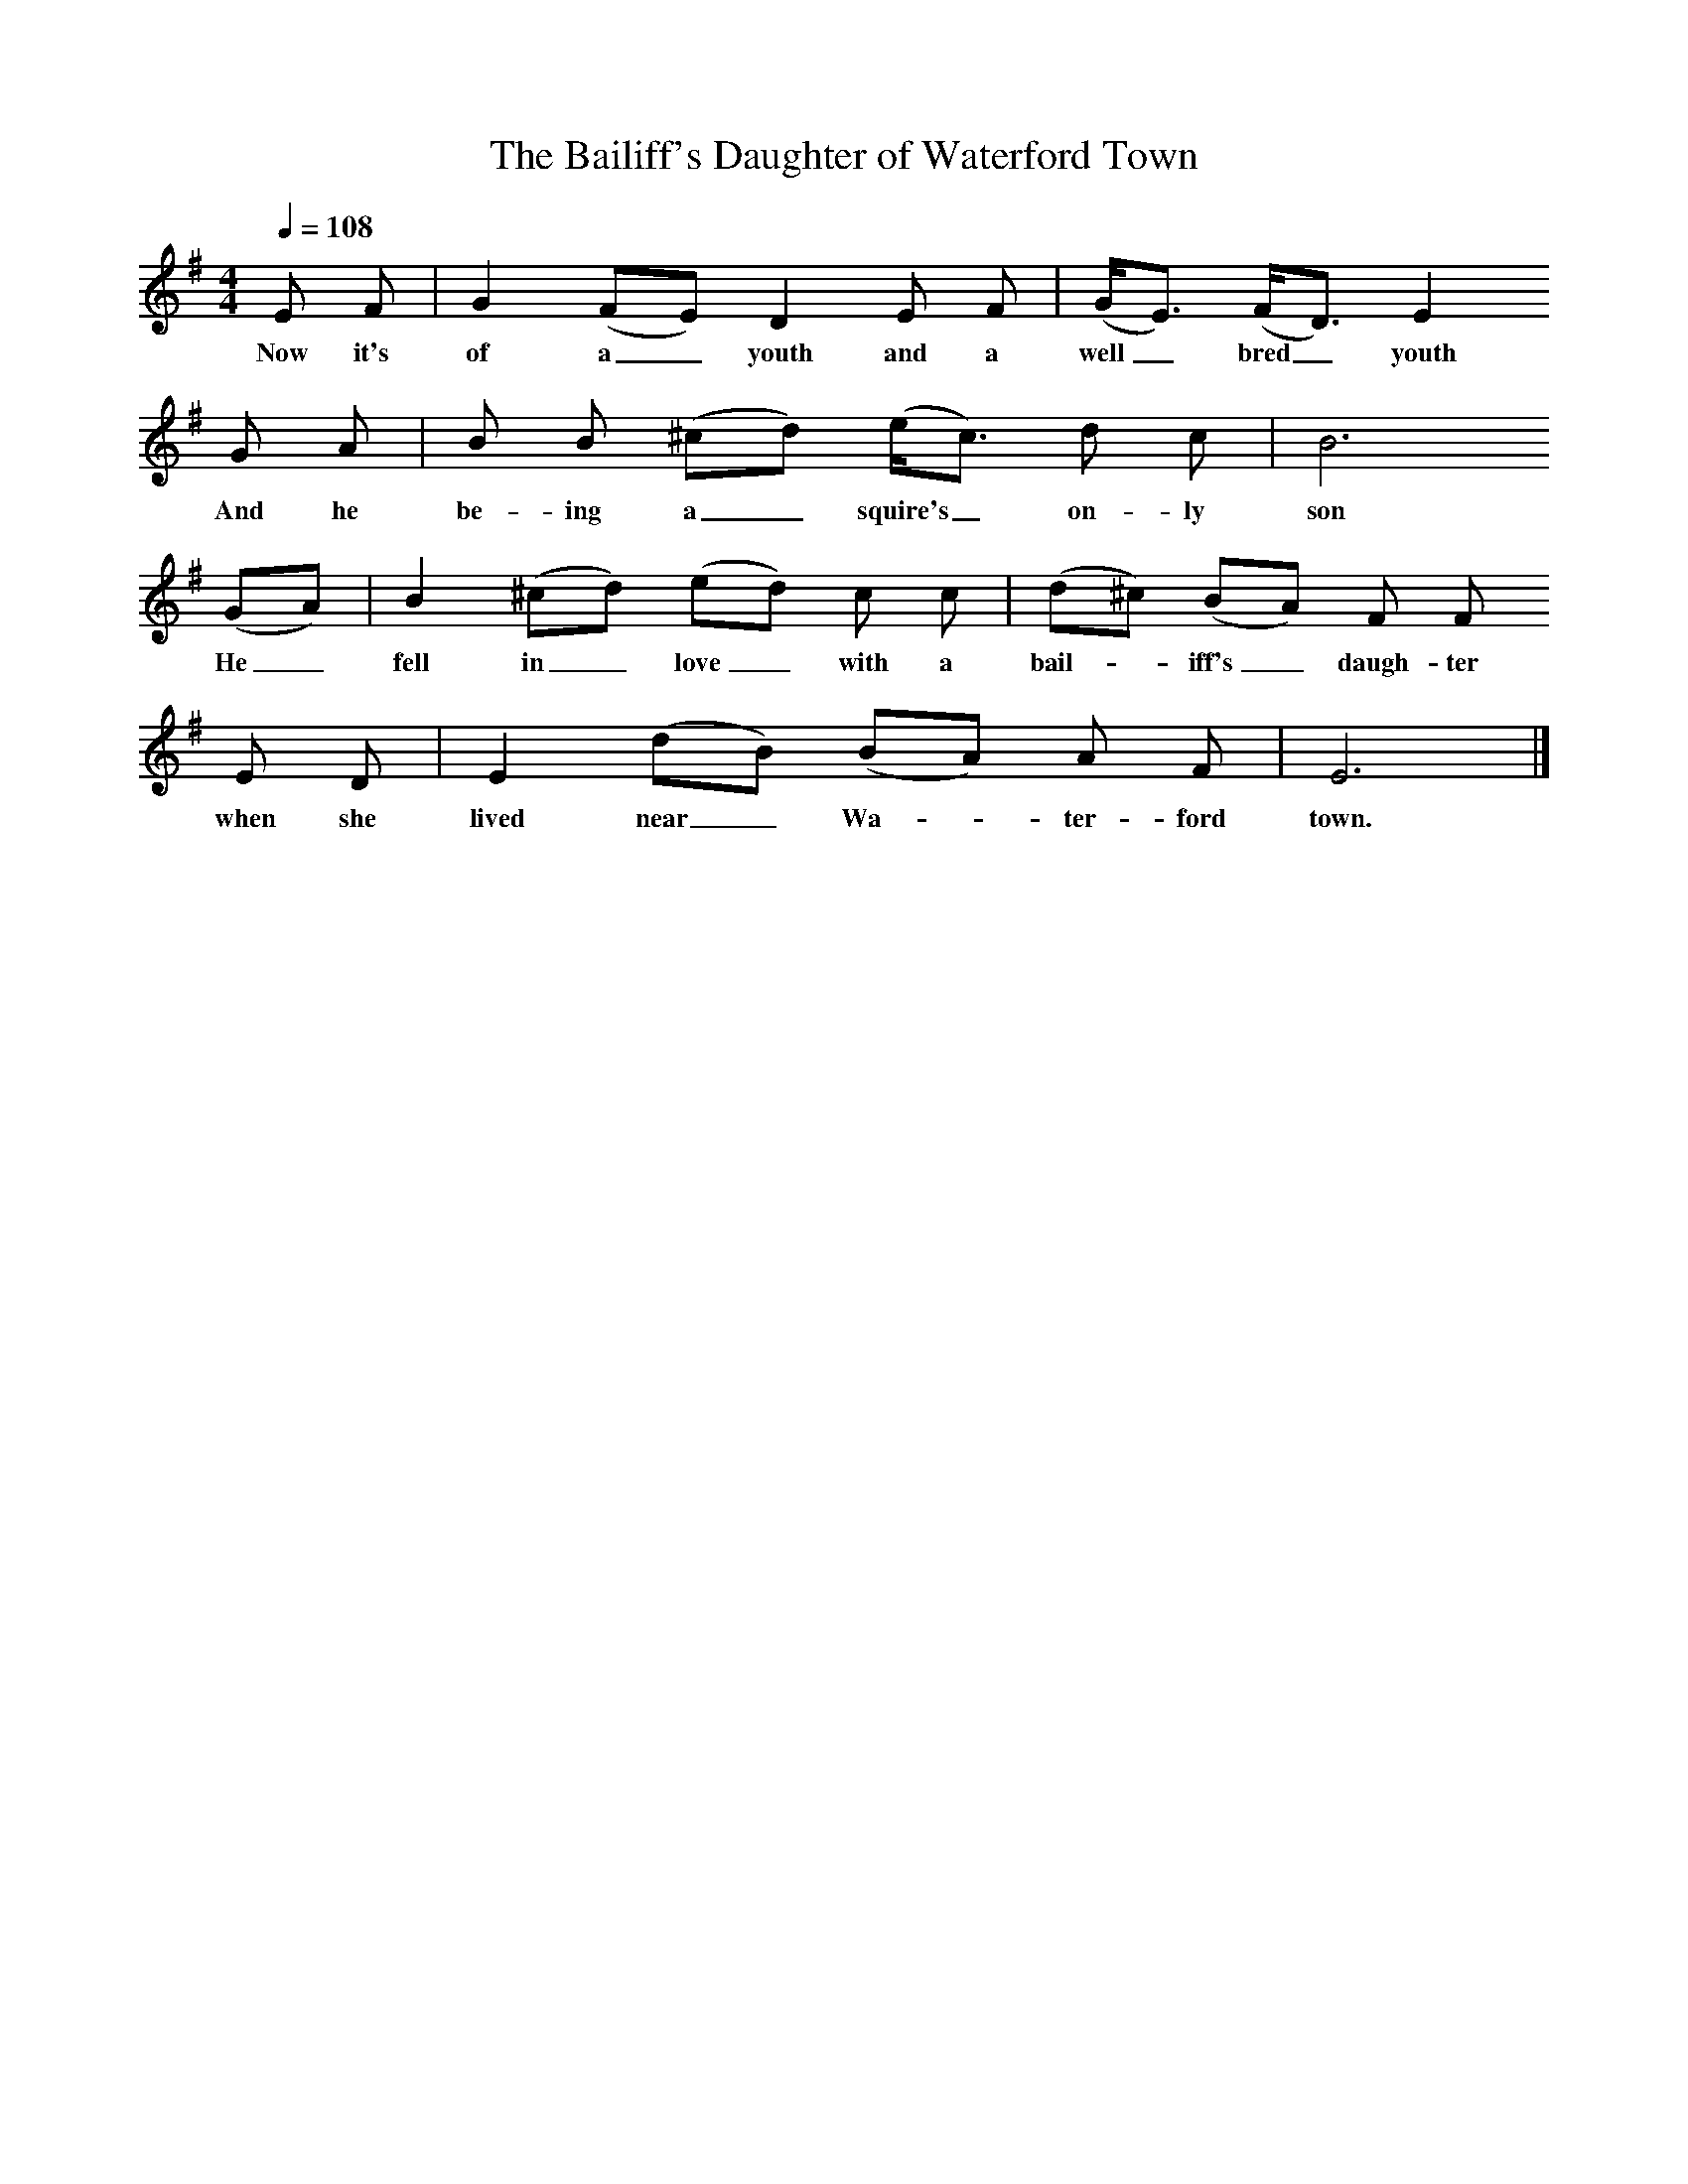 X:1     %Music
T:The Bailiff's Daughter of Waterford Town
B:Journal of the English Folk Dance and Song Society, Dec 1951
F:http://www.folkinfo.org/songs
S:Walter Roast, East Chezzetcook, July 17, 1937
Z:Doreen H Senior and Helen Creighton
Q:1/4=108    %Tempo
M:4/4     %Meter
L:1/8     %
K:G
E F |G2 (FE) D2 E F |(G/E3/2) (F/D3/2) E2 
w:Now it's of a_ youth and a well_ bred_ youth 
G A |B B (^cd) (e/c3/2) d c |  B6
w:And he be-ing a_ squire's_ on-ly son
(GA) |B2 (^cd) (ed) c c |(d^c) (BA) F F
w:He_ fell in_ love_ with a bail-*iff's_ daugh-ter 
 E D |E2 (dB) (BA) A F | E6  |]
w:when she lived near_ Wa-*ter-ford town. 